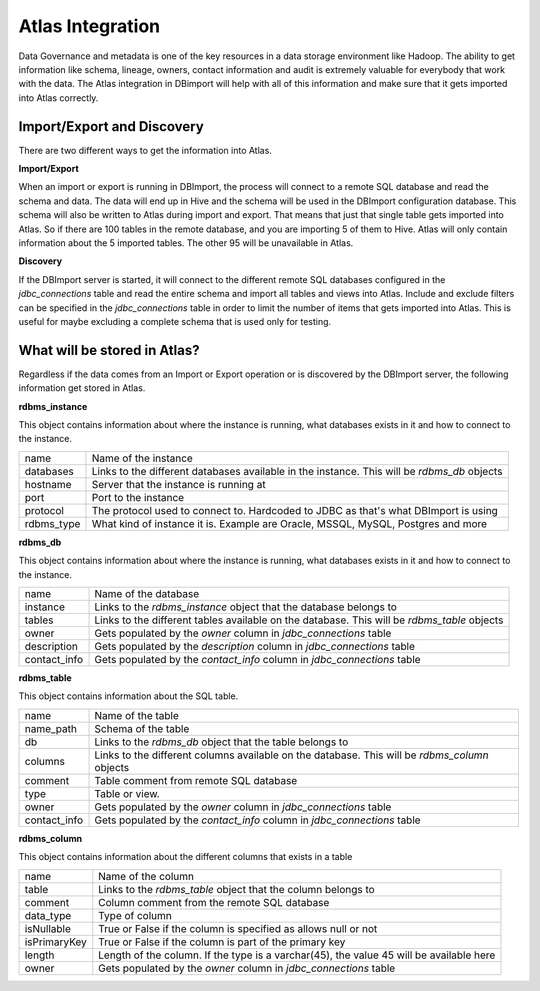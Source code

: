 Atlas Integration
=================

Data Governance and metadata is one of the key resources in a data storage environment like Hadoop. The ability to get information like schema, lineage, owners, contact information and audit is extremely valuable for everybody that work with the data. The Atlas integration in DBimport will help with all of this information and make sure that it gets imported into Atlas correctly.

Import/Export and Discovery
---------------------------

There are two different ways to get the information into Atlas. 

**Import/Export**

When an import or export is running in DBImport, the process will connect to a remote SQL database and read the schema and data. The data will end up in Hive and the schema will be used in the DBImport configuration database. This schema will also be written to Atlas during import and export. That means that just that single table gets imported into Atlas. So if there are 100 tables in the remote database, and you are importing 5 of them to Hive. Atlas will only contain information about the 5 imported tables. The other 95 will be unavailable in Atlas.

**Discovery**

If the DBImport server is started, it will connect to the different remote SQL databases configured in the *jdbc_connections* table and read the entire schema and import all tables and views into Atlas. Include and exclude filters can be specified in the *jdbc_connections* table in order to limit the number of items that gets imported into Atlas. This is useful for maybe excluding a complete schema that is used only for testing.


What will be stored in Atlas?
-----------------------------

Regardless if the data comes from an Import or Export operation or is discovered by the DBImport server, the following information get stored in Atlas.


**rdbms_instance**

This object contains information about where the instance is running, what databases exists in it and how to connect to the instance.

=================== ============================================================================================
name                Name of the instance
databases           Links to the different databases available in the instance. This will be *rdbms_db* objects
hostname            Server that the instance is running at
port                Port to the instance
protocol            The protocol used to connect to. Hardcoded to JDBC as that's what DBImport is using
rdbms_type          What kind of instance it is. Example are Oracle, MSSQL, MySQL, Postgres and more
=================== ============================================================================================


**rdbms_db**

This object contains information about where the instance is running, what databases exists in it and how to connect to the instance.

=================== ============================================================================================
name                Name of the database
instance            Links to the *rdbms_instance* object that the database belongs to
tables              Links to the different tables available on the database. This will be *rdbms_table* objects
owner               Gets populated by the *owner* column in *jdbc_connections* table
description         Gets populated by the *description* column in *jdbc_connections* table
contact_info        Gets populated by the *contact_info* column in *jdbc_connections* table
=================== ============================================================================================


**rdbms_table**

This object contains information about the SQL table.

=================== ============================================================================================
name                Name of the table
name_path           Schema of the table
db                  Links to the *rdbms_db* object that the table belongs to
columns             Links to the different columns available on the database. This will be *rdbms_column* objects
comment             Table comment from remote SQL database
type                Table or view. 
owner               Gets populated by the *owner* column in *jdbc_connections* table
contact_info        Gets populated by the *contact_info* column in *jdbc_connections* table
=================== ============================================================================================

**rdbms_column**

This object contains information about the different columns that exists in a table

=================== ============================================================================================
name                Name of the column
table               Links to the *rdbms_table* object that the column belongs to
comment             Column comment from the remote SQL database
data_type           Type of column
isNullable          True or False if the column is specified as allows null or not
isPrimaryKey        True or False if the column is part of the primary key
length              Length of the column. If the type is a varchar(45), the value 45 will be available here
owner               Gets populated by the *owner* column in *jdbc_connections* table
=================== ============================================================================================



